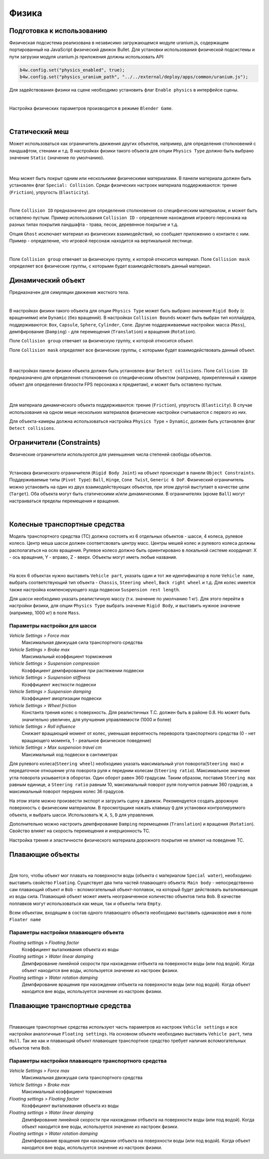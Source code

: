 .. _physics:

******
Физика
******

Подготовка к использованию
==========================

Физическая подсистема реализована в независимо загружающемся модуле uranium.js, содержащем портированный на JavaScript физический движок Bullet. Для установки использования физической подсистемы и пути загрузки модуля uranium.js приложения должны использовать API:

.. code-block:: javascript

    b4w.config.set("physics_enabled", true);
    b4w.config.set("physics_uranium_path", "../../external/deploy/apps/common/uranium.js");

Для задействования физики на сцене необходимо установить флаг ``Enable physics`` в интерфейсе сцены.

.. image:: src_images/engine_ui/scene.jpg
   :alt: Интерфейс с опциями сцены
   :width: 100%

|

Настройка физических параметров производится в режиме ``Blender Game``.

.. image:: src_images/blender_ui/info_panel.jpg
   :alt: Панель информации Blender'a
   :width: 100%

|

Статический меш
===============

Может использоваться как ограничитель движения других объектов, например, для определения столкновений с ландшафтом, стенами и т.д. В настройках физики такого объекта для опции ``Physics Type`` должно быть выбрано значение ``Static`` (значение по умолчанию).

.. figure:: src_images/blender_ui/physics_panel_static.jpg
   :alt: Интерфейс панели физики, статический объект
   :width: 80%
   :figclass: align-center

|

Меш может быть покрыт одним или несколькими физическими материалами. В панели материала должен быть установлен флаг ``Special: Collision``. Среди физических настроек материала поддерживаются: трение (``Friction``), упругость (``Elasticity``). 

.. image:: src_images/blender_ui/material_panel_physics.jpg
   :alt: Интерфейс панели материала с настройками физики
   :width: 100%

|

Поле ``Collision ID`` предназначено для определения столкновения со специфическим материалом, и может быть оставлено пустым. Пример использования ``Collision ID`` - определение нахождения игрового персонажа на разных типах покрытия ландшафта - трава, песок, деревянное покрытие и т.д.

Опция ``Ghost`` исключает материал из физических взаимодействий, но сообщает приложению о контакте с ним. Пример - определение, что игровой персонаж находится на вертикальной лестнице.

.. image:: src_images/blender_screens/physics_water_tower.jpg
   :alt: Объект с несколькими физическими материалами
   :width: 100%

|

Поле ``Collision group`` отвечает за физическую группу, к которой относится материал.
Поле ``Collision mask`` определяет все физические группы, с которыми будет взаимодействовать данный материал.


Динамический объект
===================

Предназначен для симуляции движения жесткого тела. 

.. image:: src_images/engine_screens/physics_dynamic.jpg
   :alt: Множество динамических объектов в 3D движке
   :width: 100%

|

В настройках физики такого объекта для опции ``Physics Type`` может быть выбрано значение ``Rigid Body`` (с вращениями) или ``Dynamic`` (без вращений). В настройках ``Collision Bounds`` может быть выбран тип коллайдера, поддерживаются: ``Box``, ``Capsule``, ``Sphere``, ``Cylinder``, ``Cone``. Другие поддерживаемые настройки: масса (``Mass``), демпфирование (``Damping``) - для перемещения (``Translation``) и вращения (``Rotation``). 

Поле ``Collision group`` отвечает за физическую группу, к которой относится объект.

Поле ``Collision mask`` определяет все физические группы, с которыми будет взаимодействовать данный объект.

.. figure:: src_images/blender_ui/physics_panel_dynamic.jpg
   :alt: Интерфейс панели физики, динамический объект
   :width: 80%
   :figclass: align-center

|

В настройках панели физики объекта должен быть установлен флаг ``Detect collisions``. Поле ``Collision ID`` предназначено для определения столкновения со специфическим объектом (например, прикрепленный к камере объект для определения близости FPS персонажа к предметам), и может быть оставлено пустым. 

.. figure:: src_images/engine_ui/object.jpg
   :alt: Интерфейс панели физики, динамический объект
   :width: 80%
   :figclass: align-center

|

Для материала динамического объекта поддерживаются: трение (``Friction``), упругость (``Elasticity``). В случае использования на одном меше нескольких материалов физические настройки считываются с первого из них.

Для объекта-камеры должна использоваться настройка ``Physics Type`` = ``Dynamic``, должен быть установлен флаг ``Detect collisions``.


Ограничители (Constraints)
==========================

Физические ограничители используются для уменьшения числа степеней свободы объектов.

.. image:: src_images/engine_screens/physics_constraints.jpg
   :alt: Примеры работы ограничителей в 3D движке
   :width: 100%

|

Установка физического ограничителя (``Rigid Body Joint``) на объект происходит в панели ``Object Constraints``. Поддерживаемые типы (``Pivot Type``): ``Ball``, ``Hinge``, ``Cone Twist``, ``Generic 6 DoF``. Физический ограничитель можно установить на один из двух взаимодействующих объектов, при этом другой выступает в качестве цели (``Target``). Оба объекта могут быть статическими и/или динамическими. В ограничителях (кроме ``Ball``) могут настраиваться пределы перемещения и вращения.

.. image:: src_images/blender_ui/physics_constraints_panel.jpg
   :alt: Панель установки физического ограничителя
   :width: 100%

|


Колесные транспортные средства
==============================

Модель транспортного средства (ТС) должна состоять из 6 отдельных объектов - шасси, 4 колеса, рулевое колесо. Центр меша шасси должен соответсвовать центру масс. Центры мешей колес и рулевого колеса должны располагаться на осях вращения. Рулевое колесо должно быть ориентировано в локальной системе координат: X - ось вращения, Y - вправо, Z - вверх. Объекты могут иметь любые названия.

.. image:: src_images/blender_ui/physics_vehicle_wheeled.jpg
   :alt: Настройка физики колесного транспортного средства
   :width: 100%

|

На всех 6 объектах нужно выставить ``Vehicle part``, указать один и тот же идентификатор в поле ``Vehicle name``, выбрать соответствующий тип объекта - ``Chassis``, ``Steering wheel``, ``Back right wheel`` и т.д. Для колес имеется также настройка компенсирующего хода подвески ``Suspension rest length``.

Для шасси необходимо указать реалистичную массу (т.к. значение по умолчанию 1 кг). Для этого перейти в настройки физики, для опции ``Physics Type`` выбрать значение ``Rigid Body``, и выставить нужное значение (например, 1000 кг) в поле ``Mass``.

Параметры настройки для шасси
-----------------------------

*Vehicle Settings > Force max*
    Максимальная движущая сила транспортного средства

*Vehicle Settings > Brake max*
    Максимальный коэффициент торможения

*Vehicle Settings > Suspension compression*
    Коэффициент демпфирования при растяжении подвески

*Vehicle Settings > Suspension stiffness*
    Коэффициент жесткости подвески

*Vehicle Settings > Suspension damping*
    Коэффициент амортизации подвески

*Vehicle Settings > Wheel friction*
    Константа трения колес о поверхность. Для реалистичных Т.С. должен быть в районе 0.8. Но может быть значительно увеличен, для улучшения управляемости (1000 и более)

*Vehicle Settings > Roll influence*
    Снижает вращающий момент от колес, уменьшая вероятность переворота транспортного средства (0 - нет вращающего момента, 1 - реальное физическое поведение)

*Vehicle Settings > Max suspension travel cm*
    Максимальный ход подвески в сантиметрах

Для рулевого колеса(``Steering wheel``) необходимо указать максимальный угол поворота(``Steering max``) и передаточное отношение угла поворота руля к 
передним колесам (``Steering ratio``). Максимальное значение угла поворота укзывается в оборотах. Один оборот равен 360 градусам. Таким образом,
поставив ``Steering max`` равным единице, а ``Steering ratio`` равным 10, максимальный поворот руля получится равным 360 градусав, а максимальный
поворот передних колес 36 градусов.

На этом этапе можно произвести экспорт и загрузить сцену в движок. Рекомендуется создать дорожную поверхность с физическим материалом. В просмотрщике нажать клавишу ``Q`` для установки контролируемого объекта, и выбрать шасси. Использовать ``W``, ``A``, ``S``, ``D`` для управления.

Дополнительно можно настроить демпфирование ``Damping`` перемещения (``Translation``) и вращения (``Rotation``). Свойство влияет на скорость перемещения и инерционность ТС.

Настройка трения и эластичности физического материала дорожного покрытия не влияют на поведение ТС.


Плавающие объекты
=================
.. image:: src_images/blender_ui/physics_floater.jpg
   :alt: Настройка физики плавающего объекта
   :width: 100%

|

Для того, чтобы объект мог плавать на поверхности воды (объекта с материалом ``Special water``), необходимо выставить свойство ``Floating``. Существует два типа частей плавающего объекта: ``Main body`` - непосредственно сам плавающий объект и ``Bob`` - вспомогательный объект-поплавок, на который будет действовать выталкивающая из воды сила. Плавающий объект может иметь неограниченное количество объектов типа ``Bob``. В качестве поплавков могут использоваться как меши, так и объекты типа ``Empty``.

Всем объектам, входящим в состав одного плавающего объекта необходимо выставить одинаковое имя в поле ``Floater name``

Параметры настройки плавающего объекта
--------------------------------------

*Floating settings > Floating factor*
    Коэффициент выталкивания объекта из воды

*Floating settings > Water linear damping*
    Демпфирование линейной скорости при нахождении отбъекта на поверхности воды (или под водой). Когда объект находится вне воды, используется значение из настроек физики.

*Floating settings > Water rotation damping*
    Демпфирование вращения при нахождении отбъекта на поверхности воды (или под водой). Когда объект находится вне воды, используется значение из настроек физики.

Плавающие транспортные средства
===============================

.. image:: src_images/blender_ui/physics_boat.jpg
   :alt: Настройка физики плавающего транспортного средства
   :width: 100%

|

Плавающие транспортные средства используют часть параметров из настроек ``Vehicle settings`` и все настройки аналогичные ``Floating settings``. На основном объекте необходимо выставить ``Vehicle part``, типа ``Hull``. Так же как и плавающий объект плавающее транспортное средство требует наличия вспомогательных объектов типа ``Bob``.

Параметры настройки плавающего транспортного средства
-----------------------------------------------------

*Vehicle Settings > Force max*
    Максимальная движущая сила транспортного средства

*Vehicle Settings > Brake max*
    Максимальный коэффициент торможения

*Floating settings > Floating factor*
    Коэффициент выталкивания объекта из воды

*Floating settings > Water linear damping*
    Демпфирование линейной скорости при нахождении отбъекта на поверхности воды (или под водой). Когда объект находится вне воды, используется значение из настроек физики.

*Floating settings > Water rotation damping*
    Демпфирование вращения при нахождении отбъекта на поверхности воды (или под водой). Когда объект находится вне воды, используется значение из настроек физики.
